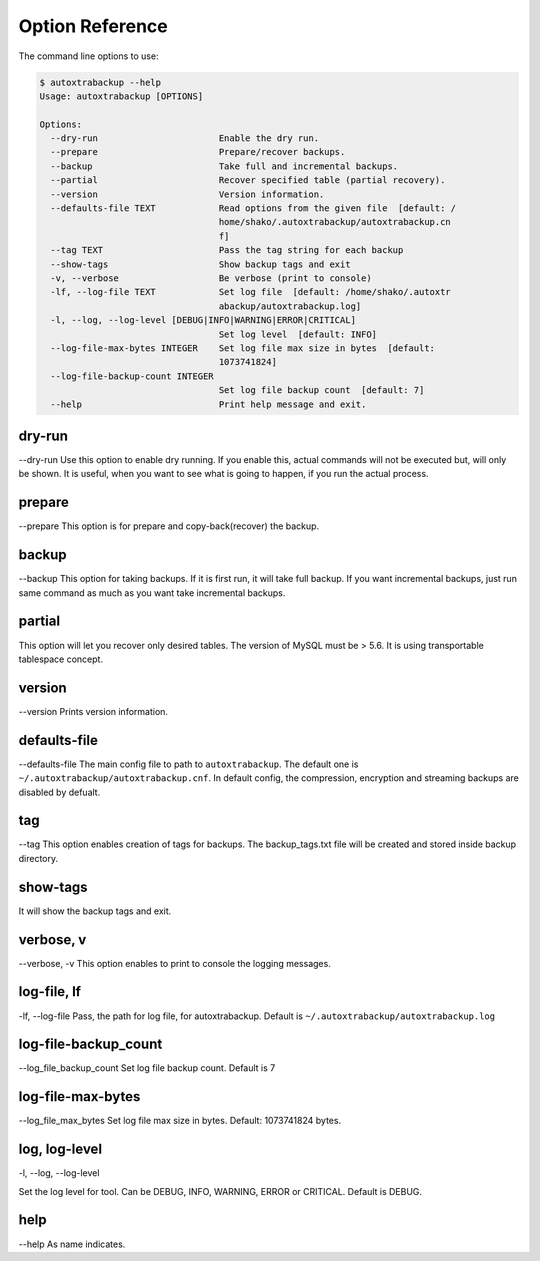 Option Reference
=================

The command line options to use:

.. code-block:: shell

    $ autoxtrabackup --help
    Usage: autoxtrabackup [OPTIONS]

    Options:
      --dry-run                       Enable the dry run.
      --prepare                       Prepare/recover backups.
      --backup                        Take full and incremental backups.
      --partial                       Recover specified table (partial recovery).
      --version                       Version information.
      --defaults-file TEXT            Read options from the given file  [default: /
                                      home/shako/.autoxtrabackup/autoxtrabackup.cn
                                      f]
      --tag TEXT                      Pass the tag string for each backup
      --show-tags                     Show backup tags and exit
      -v, --verbose                   Be verbose (print to console)
      -lf, --log-file TEXT            Set log file  [default: /home/shako/.autoxtr
                                      abackup/autoxtrabackup.log]
      -l, --log, --log-level [DEBUG|INFO|WARNING|ERROR|CRITICAL]
                                      Set log level  [default: INFO]
      --log-file-max-bytes INTEGER    Set log file max size in bytes  [default:
                                      1073741824]
      --log-file-backup-count INTEGER
                                      Set log file backup count  [default: 7]
      --help                          Print help message and exit.



dry-run
-------

--dry-run
Use this option to enable dry running. If you enable this, actual commands will not be executed but, will only be shown.
It is useful, when you want to see what is going to happen, if you run the actual process.

prepare
-------

--prepare
This option is for prepare and copy-back(recover) the backup.


backup
------

--backup
This option for taking backups. If it is first run, it will take full backup.
If you want incremental backups, just run same command as much as you want take incremental backups.

partial
-------

This option will let you recover only desired tables. The version of MySQL must be > 5.6.
It is using transportable tablespace concept.

version
-------

--version
Prints version information.

defaults-file
-------------

--defaults-file
The main config file to path to ``autoxtrabackup``. The default one is ``~/.autoxtrabackup/autoxtrabackup.cnf``.
In default config, the compression, encryption and streaming backups are disabled by defualt.

tag
----
--tag
This option enables creation of tags for backups.
The backup_tags.txt file will be created and stored inside backup directory.

show-tags
---------
It will show the backup tags and exit.

verbose, v
----------

--verbose, -v
This option enables to print to console the logging messages.

log-file, lf
------------

-lf, --log-file
Pass, the path for log file, for autoxtrabackup. Default is ``~/.autoxtrabackup/autoxtrabackup.log``

log-file-backup_count
---------------------

--log_file_backup_count
Set log file backup count. Default is 7

log-file-max-bytes
------------------

--log_file_max_bytes
Set log file max size in bytes. Default: 1073741824 bytes.

log, log-level
--------------

-l, --log, --log-level

Set the log level for tool. Can be DEBUG, INFO, WARNING, ERROR or CRITICAL. Default is DEBUG.


help
----

--help
As name indicates.

